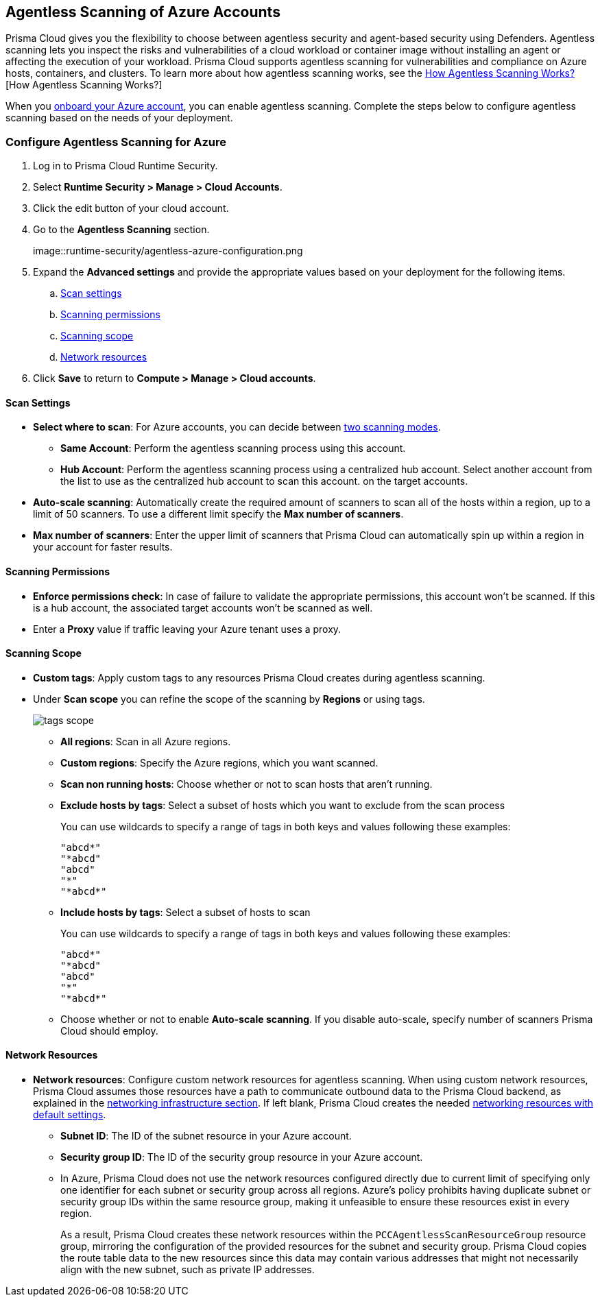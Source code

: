 [#azure-configure-agentless-pcee]
== Agentless Scanning of Azure Accounts

Prisma Cloud gives you the flexibility to choose between agentless security and agent-based security using Defenders. Agentless scanning lets you inspect the risks and vulnerabilities of a cloud workload or container image without installing an agent or affecting the execution of your workload. Prisma Cloud supports agentless scanning for vulnerabilities and compliance on Azure hosts, containers, and clusters. To learn more about how agentless scanning works, see the xref:../agentless-scanning.adoc[How Agentless Scanning Works?][How Agentless Scanning Works?]

When you xref:../../../connect/connect-cloud-accounts/onboard-azure/onboard-azure.adoc[onboard your Azure account], you can enable agentless scanning.
Complete the steps below to configure agentless scanning based on the needs of your deployment.

[.task]
=== Configure Agentless Scanning for Azure

[.procedure]

. Log in to Prisma Cloud Runtime Security.

. Select *Runtime Security > Manage > Cloud Accounts*.

. Click the edit button of your cloud account.

. Go to the *Agentless Scanning* section.
+
image::runtime-security/agentless-azure-configuration.png

. Expand the *Advanced settings* and provide the appropriate values based on your deployment for the following items.

.. xref:#azure-agentless-modes[Scan settings]
.. xref:#azure-agentless-permissions[Scanning permissions]
.. xref:#azure-agentless-scope[Scanning scope]
.. xref:#azure-agentless-network[Network resources]

. Click *Save* to return to *Compute > Manage > Cloud accounts*.

[#azure-agentless-modes]
==== Scan Settings

* *Select where to scan*: For Azure accounts, you can decide between xref:../agentless-scanning.adoc#scanning-modes[two scanning modes].

** *Same Account*: Perform the agentless scanning process using this account.

** *Hub Account*: Perform the agentless scanning process using a centralized hub account.
Select another account from the list to use as the centralized hub account to scan this account.
on the target accounts.

* *Auto-scale scanning*: Automatically create the required amount of scanners to scan all of the hosts within a region, up to a limit of 50 scanners.
To use a different limit specify the *Max number of scanners*.

* *Max number of scanners*: Enter the upper limit of scanners that Prisma Cloud can automatically spin up within a region in your account for faster results.

[#azure-agentless-permissions]
==== Scanning Permissions

* *Enforce permissions check*: In case of failure to validate the appropriate permissions, this account won't be scanned.
If this is a hub account, the associated target accounts won't be scanned as well.

* Enter a *Proxy* value if traffic leaving your Azure tenant uses a proxy.

[#azure-agentless-scope]
==== Scanning Scope

* *Custom tags*: Apply custom tags to any resources Prisma Cloud creates during agentless scanning.

* Under *Scan scope* you can refine the scope of the scanning by *Regions* or using tags.
+
image::runtime-security/tags-scope.png[]

** *All regions*: Scan in all Azure regions.

** *Custom regions*: Specify the Azure regions, which you want scanned.

** *Scan non running hosts*: Choose whether or not to scan hosts that aren't running.

** *Exclude hosts by tags*: Select a subset of hosts which you want to exclude from the scan process
+
You can use wildcards to specify a range of tags in both keys and values following these examples:
+
[source]
----
"abcd*"
"*abcd"
"abcd"
"*"
"*abcd*"
----

** *Include hosts by tags*: Select a subset of hosts to scan
+
You can use wildcards to specify a range of tags in both keys and values following these examples:
+
[source]
----
"abcd*"
"*abcd"
"abcd"
"*"
"*abcd*"
----

** Choose whether or not to enable *Auto-scale scanning*. If you disable auto-scale, specify number of scanners Prisma Cloud should employ.

[#azure-agentless-network]
==== Network Resources

* *Network resources*: Configure custom network resources for agentless scanning. When using custom network resources, Prisma Cloud assumes those resources have a path to communicate outbound data to the Prisma Cloud backend, as explained in the xref:../agentless-scanning.adoc#networking-infrastructure[networking infrastructure section]. If left blank, Prisma Cloud creates the needed xref:../agentless-scanning.adoc#networking-infrastructure[networking resources with default settings].

** *Subnet ID*: The ID of the subnet resource in your Azure account.
** *Security group ID*: The ID of the security group resource in your Azure account.
** In Azure, Prisma Cloud does not use the network resources configured directly due to current limit of specifying only one identifier for each subnet or security group across all regions. Azure's policy prohibits having duplicate subnet or security group IDs within the same resource group, making it unfeasible to ensure these resources exist in every region.
+
As a result, Prisma Cloud creates these network resources within the `PCCAgentlessScanResourceGroup` resource group, mirroring the configuration of the provided resources for the subnet and security group.
Prisma Cloud copies the route table data to the new resources since this data may contain various addresses that might not necessarily align with the new subnet, such as private IP addresses.

